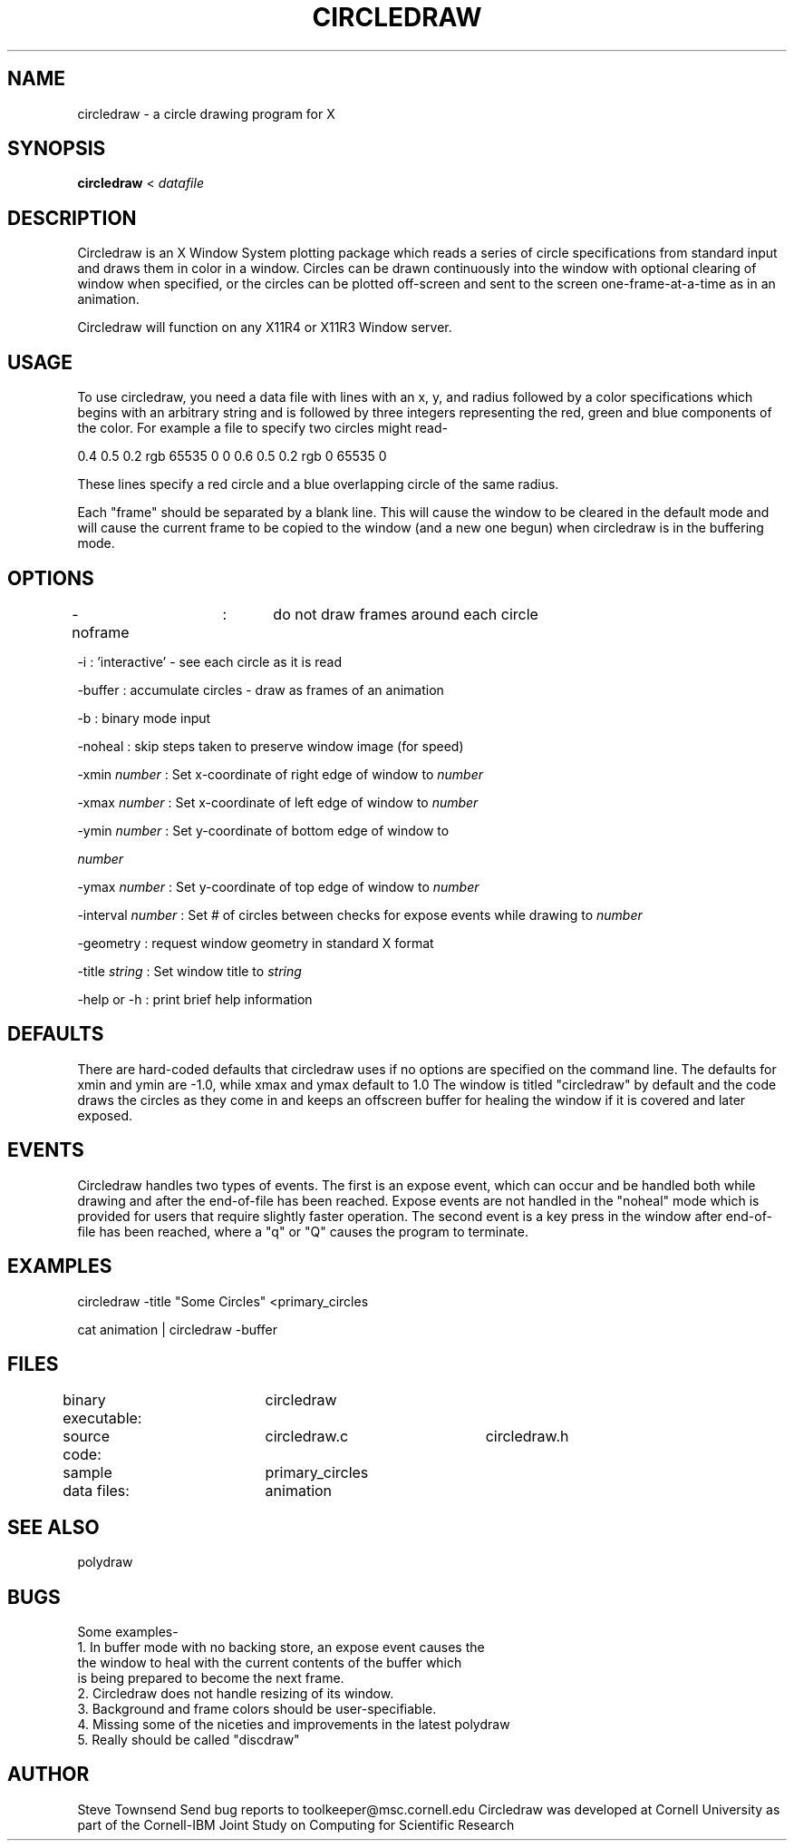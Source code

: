 .hy 0
.TH CIRCLEDRAW 1 "23 Oct 1991"
.ad

.SH NAME
circledraw - a circle drawing program for X


.SH SYNOPSIS

.B circledraw
< 
.I datafile

.SH DESCRIPTION
Circledraw is an X Window System plotting package which reads a series of
circle specifications from standard input and draws them in color in a window.
Circles can be drawn continuously into the window with optional clearing of
window when specified, or the circles can be plotted off-screen and sent to
the screen one-frame-at-a-time as in an animation.
.LP
Circledraw will function on any X11R4 or X11R3 Window server. 

.SH USAGE
To use circledraw, you need a data file with lines with an x, y, and radius followed
by a color specifications which begins with an arbitrary string and is followed
by three integers representing the red, green and blue components of the color.  
For example a file to specify two circles might read-

0.4 0.5 0.2 rgb 65535 0 0
0.6 0.5 0.2 rgb 0 65535 0

These lines specify a red circle and a blue overlapping circle of the same radius.

Each "frame" should be separated by a blank line.  This will cause the window
to be cleared in the default mode and will cause the current frame to be
copied to the window (and a new one begun) when circledraw is in the buffering mode.
.sp1

.SH OPTIONS
-noframe	:	do not draw frames around each circle
.LP
-i :  'interactive' - see each circle as it is read
.LP
-buffer : accumulate circles - draw as frames of an animation
.LP
-b : binary mode input
.LP
-noheal : skip steps taken to preserve window image (for speed)
.LP
-xmin 
.I number 
: Set x-coordinate of right edge of window to
.I number 
.LP
-xmax 
.I number 
: Set x-coordinate of left edge of window to 
.I number 
.LP
-ymin 
.I number 
: Set y-coordinate of bottom edge of window to

.I number 
.LP
-ymax 
.I number 
: Set y-coordinate of top edge of window to
.I number 
.LP
-interval 
.I number 
: Set # of circles between checks for expose events while drawing to
.I number 
.LP
-geometry : request window geometry in standard X format
.LP
-title 
.I string 
: Set window title to 
.I string
.LP
-help or -h : print brief help information
.LP
.sp1
.sp1

.SH DEFAULTS
There are hard-coded defaults that circledraw uses if no options are specified
on the command line.  The defaults for xmin and ymin are -1.0, while xmax and ymax
default to 1.0  The window is titled "circledraw" by default and the code
draws the circles as they come in and keeps an offscreen buffer for healing the
window if it is covered and later exposed.

.SH EVENTS
Circledraw handles two types of events.  The first is an expose event, which can
occur and be handled both while drawing and after the end-of-file has been
reached.  Expose events are not handled in the "noheal" mode which is provided
for users that require slightly faster operation.  The second event is a key
press in the window after end-of-file has been reached, where a "q" or "Q"
causes the program to terminate.

.SH EXAMPLES
.sp 1
   circledraw -title "Some Circles"  <primary_circles
   
   cat animation | circledraw -buffer
.sp 1

.SH FILES
binary executable:	circledraw
.nf
source code:	circledraw.c		circledraw.h

sample data files:	primary_circles      animation
.fi

.SH "SEE ALSO"
polydraw

.SH BUGS
.nf
Some examples-
1. In buffer mode with no backing store, an expose event causes the
   the window to heal with the current contents of the buffer which
   is being prepared to become the next frame.
2. Circledraw does not handle resizing of its window.
3. Background and frame colors should be user-specifiable.
4. Missing some of the niceties and improvements in the latest polydraw
5. Really should be called "discdraw"
.fi

.SH AUTHOR
Steve Townsend
.sp1
Send bug reports to toolkeeper@msc.cornell.edu
.sp1
Circledraw was developed at Cornell University as part of the Cornell-IBM Joint
Study on Computing for Scientific Research
